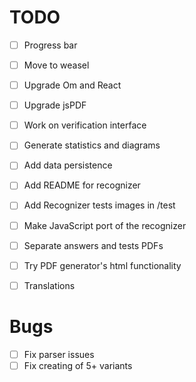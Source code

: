 * TODO

- [ ] Progress bar
- [ ] Move to weasel
- [ ] Upgrade Om and React
- [ ] Upgrade jsPDF
- [ ] Work on verification interface
- [ ] Generate statistics and diagrams
- [ ] Add data persistence

- [ ] Add README for recognizer
- [ ] Add Recognizer tests images in /test
- [ ] Make JavaScript port of the recognizer

- [ ] Separate answers and tests PDFs
- [ ] Try PDF generator's html functionality

- [ ] Translations

* Bugs

- [ ] Fix parser issues
- [ ] Fix creating of 5+ variants
